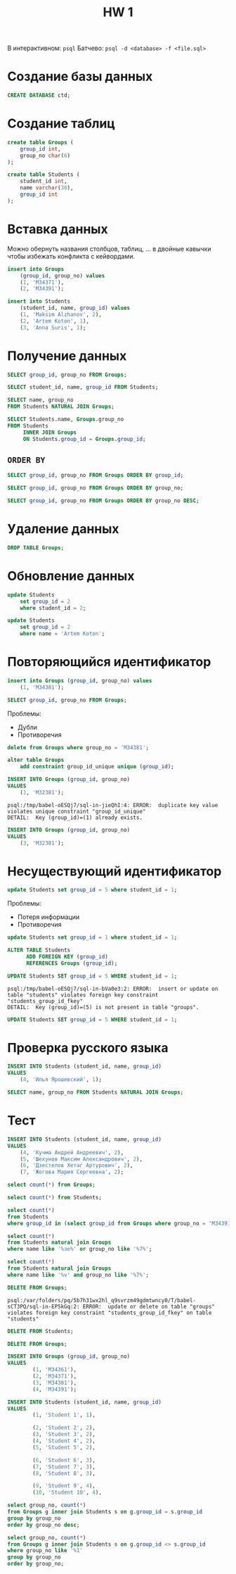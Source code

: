 #+title: HW 1

В интерактивном: =psql=
Батчево: =psql -d <database> -f <file.sql>=

* Создание базы данных
#+header: :engine postgres
#+begin_src sql
CREATE DATABASE ctd;
#+end_src

* Создание таблиц
#+header: :engine postgres
#+header: :database ctd
#+begin_src sql
create table Groups (
    group_id int,
    group_no char(6)
);
#+end_src

#+header: :engine postgres
#+header: :database ctd
#+begin_src sql
create table Students (
    student_id int,
    name varchar(30),
    group_id int
);
#+end_src

* Вставка данных
#+begin_remark org
Можно обернуть названия столбцов, таблиц, ... в двойные кавычки чтобы
избежать конфликта с кейвордами.
#+end_remark


#+header: :engine postgres
#+header: :database ctd
#+begin_src sql
insert into Groups
    (group_id, group_no) values
    (1, 'M34371'),
    (2, 'M34391');
#+end_src

#+header: :engine postgres
#+header: :database ctd
#+begin_src sql
insert into Students
    (student_id, name, group_id) values
    (1, 'Maksim Alzhanov', 2),
    (2, 'Artem Koton', 1),
    (3, 'Anna Suris', 1);
#+end_src

* Получение данных
#+header: :engine postgres
#+header: :database ctd
#+begin_src sql
SELECT group_id, group_no FROM Groups;
#+end_src

#+header: :engine postgres
#+header: :database ctd
#+begin_src sql
SELECT student_id, name, group_id FROM Students;
#+end_src

#+header: :engine postgres
#+header: :database ctd
#+begin_src sql
SELECT name, group_no
FROM Students NATURAL JOIN Groups;
#+end_src

#+header: :engine postgres
#+header: :database ctd
#+begin_src sql
SELECT Students.name, Groups.group_no
FROM Students
     INNER JOIN Groups
     ON Students.group_id = Groups.group_id;
#+end_src

** =ORDER BY=

#+header: :engine postgres
#+header: :database ctd
#+begin_src sql
SELECT group_id, group_no FROM Groups ORDER BY group_id;
#+end_src

#+header: :engine postgres
#+header: :database ctd
#+begin_src sql
SELECT group_id, group_no FROM Groups ORDER BY group_no;
#+end_src

#+header: :engine postgres
#+header: :database ctd
#+begin_src sql
SELECT group_id, group_no FROM Groups ORDER BY group_no DESC;
#+end_src

* Удаление данных
#+header: :engine postgres
#+header: :database ctd
#+begin_src sql
DROP TABLE Groups;
#+end_src

* Обновление данных
#+header: :engine postgres
#+header: :database ctd
#+begin_src sql
update Students
    set group_id = 2 
    where student_id = 2;
#+end_src

#+header: :engine postgres
#+header: :database ctd
#+begin_src sql
update Students
    set group_id = 2 
    where name = 'Artem Koton';
#+end_src

* Повторяющийся идентификатор
#+header: :engine postgres
#+header: :database ctd
#+begin_src sql
insert into Groups (group_id, group_no) values
    (1, 'M34381');
#+end_src

#+header: :engine postgres
#+header: :database ctd
#+begin_src sql
SELECT group_id, group_no FROM Groups;
#+end_src

Проблемы:
- Дубли
- Противоречия

#+header: :engine postgres
#+header: :database ctd
#+begin_src sql
delete from Groups where group_no = 'M34381';
#+end_src

#+header: :engine postgres
#+header: :database ctd
#+begin_src sql
alter table Groups
    add constraint group_id_unique unique (group_id);
#+end_src

#+header: :engine postgres
#+header: :database ctd
#+begin_src sql
INSERT INTO Groups (group_id, group_no)
VALUES
	(1, 'M32381');
#+end_src

#+begin_src 
psql:/tmp/babel-oESQj7/sql-in-jieQhI:4: ERROR:  duplicate key value violates unique constraint "group_id_unique"
DETAIL:  Key (group_id)=(1) already exists.
#+end_src

#+header: :engine postgres
#+header: :database ctd
#+begin_src sql
INSERT INTO Groups (group_id, group_no)
VALUES
	(3, 'M32381');
#+end_src

* Несуществующий идентификатор

#+header: :engine postgres
#+header: :database ctd
#+begin_src sql
update Students set group_id = 5 where student_id = 1;
#+end_src

Проблемы:
- Потеря информации
- Противоречия

#+header: :engine postgres
#+header: :database ctd
#+begin_src sql
update Students set group_id = 1 where student_id = 1;
#+end_src

#+header: :engine postgres
#+header: :database ctd
#+begin_src sql
ALTER TABLE Students
      ADD FOREIGN KEY (group_id)
      REFERENCES Groups (group_id);
#+end_src

#+header: :engine postgres
#+header: :database ctd
#+begin_src sql
UPDATE Students SET group_id = 5 WHERE student_id = 1;
#+end_src

#+begin_src 
psql:/tmp/babel-oESQj7/sql-in-bVa0e3:2: ERROR:  insert or update on table "students" violates foreign key constraint "students_group_id_fkey"
DETAIL:  Key (group_id)=(5) is not present in table "groups".
#+end_src

#+header: :engine postgres
#+header: :database ctd
#+begin_src sql
UPDATE Students SET group_id = 5 WHERE student_id = 1;
#+end_src

* Проверка русского языка
#+header: :engine postgres
#+header: :database ctd
#+begin_src sql
INSERT INTO Students (student_id, name, group_id)
VALUES
	(4, 'Илья Ярошевский', 1);
#+end_src


#+header: :engine postgres
#+header: :database ctd
#+begin_src sql
SELECT name, group_no FROM Students NATURAL JOIN Groups;
#+end_src

* Тест

#+header: :engine postgres
#+header: :database ctd
#+begin_src sql
INSERT INTO Students (student_id, name, group_id)
VALUES
	(4, 'Кучма Андрей Андреевич', 2),
	(5, 'Шехунов Максим Александрович', 2),
	(6, 'Дзестелов Хетаг Артурович', 2),
	(7, 'Жогова Мария Сергеевна', 2);
#+end_src


#+header: :engine postgres
#+header: :database ctd
#+begin_src sql
select count(*) from Groups;
#+end_src

#+header: :engine postgres
#+header: :database ctd
#+begin_src sql
select count(*) from Students;
#+end_src

#+header: :engine postgres
#+header: :database ctd
#+begin_src sql
select count(*)
from Students
where group_id in (select group_id from Groups where group_no = 'M34391');
#+end_src

#+header: :engine postgres
#+header: :database ctd
#+begin_src sql
select count(*)
from Students natural join Groups
where name like '%зе%' or group_no like '%7%';
#+end_src

#+header: :engine postgres
#+header: :database ctd
#+begin_src sql
select count(*)
from Students natural join Groups
where name like '%v' and group_no like '%7%';
#+end_src

#+header: :engine postgres
#+header: :database ctd
#+begin_src sql
DELETE FROM Groups;
#+end_src

#+begin_src 
psql:/var/folders/pq/5b7h31wx2hl_q9svrzm49gdmtwncy0/T/babel-sCT3PQ/sql-in-EP5kGq:2: ERROR:  update or delete on table "groups" violates foreign key constraint "students_group_id_fkey" on table "students"
#+end_src


#+header: :engine postgres
#+header: :database ctd
#+begin_src sql
DELETE FROM Students;
#+end_src

#+header: :engine postgres
#+header: :database ctd
#+begin_src sql
DELETE FROM Groups;
#+end_src

#+header: :engine postgres
#+header: :database ctd
#+begin_src sql
  INSERT INTO Groups (group_id, group_no)
  VALUES
          (1, 'M34361'),
          (2, 'M34371'),
          (3, 'M34381'),
          (4, 'M34391');

  INSERT INTO Students (student_id, name, group_id)
  VALUES
          (1, 'Student 1', 1),

          (2, 'Student 2', 2),
          (3, 'Student 3', 2),
          (4, 'Student 4', 2),
          (5, 'Student 5', 2),

          (6, 'Student 6', 3),
          (7, 'Student 7', 3),
          (8, 'Student 8', 3),

          (9, 'Student 9', 4),
          (10, 'Student 10', 4),
#+end_src

#+header: :engine postgres
#+header: :database ctd
#+begin_src sql
select group_no, count(*)
from Groups g inner join Students s on g.group_id = s.group_id
group by group_no
order by group_no desc;
#+end_src

#+header: :engine postgres
#+header: :database ctd
#+begin_src sql
select group_no, count(*)
from Groups g inner join Students s on g.group_id <> s.group_id
where group_no like '%1'
group by group_no
order by group_no;
#+end_src
